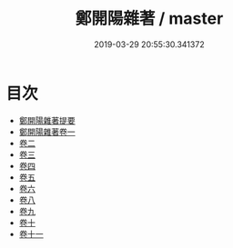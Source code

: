#+TITLE: 鄭開陽雜著 / master
#+DATE: 2019-03-29 20:55:30.341372
* 目次
 - [[file:KR2k0082_000.txt::000-1a][鄭開陽雜著提要]]
 - [[file:KR2k0082_001.txt::001-1a][鄭開陽雜著卷一]]
 - [[file:KR2k0082_002.txt::002-1a][卷二]]
 - [[file:KR2k0082_003.txt::003-1a][卷三]]
 - [[file:KR2k0082_004.txt::004-1a][卷四]]
 - [[file:KR2k0082_005.txt::005-1a][卷五]]
 - [[file:KR2k0082_006.txt::006-1a][卷六]]
 - [[file:KR2k0082_007.txt::007-1a][卷八]]
 - [[file:KR2k0082_008.txt::008-1a][卷九]]
 - [[file:KR2k0082_009.txt::009-1a][卷十]]
 - [[file:KR2k0082_010.txt::010-1a][卷十一]]
